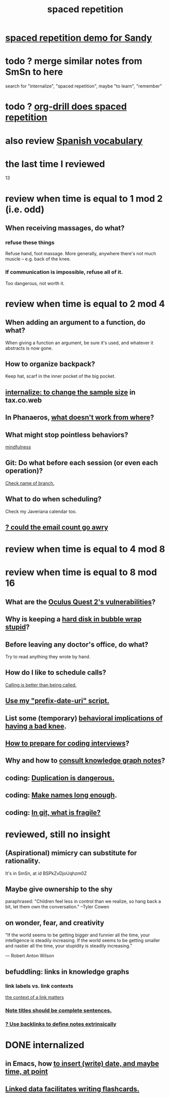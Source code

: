 :PROPERTIES:
:ID:       a5b74e88-c524-4f89-b29d-1bc324a77369
:ROAM_ALIASES: remember memory internalize
:END:
#+title: spaced repetition
* [[id:474f120b-bae9-4bd0-aca0-84ca10e5274f][spaced repetition demo for Sandy]]
* todo ? merge similar notes from SmSn to here
  search for "internalize", "spaced repetition", maybe "to learn", "remember"
* todo ? [[id:31c4c9f3-fb7a-4028-b84a-8406d0e91f48][org-drill does spaced repetition]]
* also review [[id:84b6c491-f0b4-44ab-9ffd-cf196d6a0220][Spanish vocabulary]]
* the last time I reviewed
  13
* review when time is equal to 1 mod 2 (i.e. odd)
** When receiving massages, do what?
*** refuse these things
    Refuse hand, foot massage.
    More generally, anywhere there's not much muscle --
    e.g. back of the knee.
*** If communication is impossible, refuse all of it.
    Too dangerous, not worth it.
* review when time is equal to 2 mod 4
** When adding an argument to a function, do what?
   When giving a function an argument, be sure it's used,
   and whatever it abstracts is now gone.
** How to organize backpack?
   Keep hat, scarf in the inner pocket of the big pocket.
** [[id:3f092a7a-4a04-426a-bf23-e4502ac4d84f][internalize: to change the sample size]] in tax.co.web
** In Phanaeros, [[id:8a497f47-2643-4b63-89d7-b0f53ff4092a][what doesn't work from where]]?
** What might stop pointless behaviors?
   [[id:9ec55e32-f974-479e-8295-7d9e30156684][mindfulness]]
** Git: Do what before each session (or even each operation)?
   [[id:ff7ae828-8ded-4916-ae67-551d604e2382][Check name of branch.]]
** What to do when scheduling?
   Check my Javeriana calendar too.
** [[id:1bfa7cac-6c4c-49ec-aacf-c517884ffd8a][? could the email count go awry]]
* review when time is equal to 4 mod 8
* review when time is equal to 8 mod 16
** What are the [[id:6245c084-fdb8-4ea6-a998-af585b0524ec][Oculus Quest 2's vulnerabilities]]?
** Why is keeping a [[id:51fab985-a4cf-4ca7-8e5a-55a26d224737][hard disk in bubble wrap stupid]]?
** Before leaving any doctor's office, do what?
   Try to read anything they wrote by hand.
** How do I like to schedule calls?
   [[id:7ac060da-9f65-4861-975b-d44d10623a46][Calling is better than being called.]]
** [[id:d283b6a3-205b-4a7c-9338-aa458f091691][Use my "prefix-date-uri" script.]]
** List some (temporary) [[id:02d97f60-ef2a-4377-8169-300b97c07265][behavioral implications of having a bad knee]].
** [[id:e17f1f19-30af-486f-b5ad-2e1a01d94407][How to prepare for coding interviews]]?
** Why and how to [[id:7b2cd1a3-bac4-4057-90e3-a2698a2fdefb][consult knowledge graph notes]]?
** coding: [[id:dbdc84fc-7cb4-4fa9-99e9-0b8b8f3f8de2][Duplication is dangerous.]]
** coding: [[id:59478b79-70e8-4422-8ed8-78a62d801a98][Make names long enough]].
** coding: [[id:6e66c817-c802-4b37-9467-4bfa61f3965b][In git, what is fragile?]]
* reviewed, still no insight
** (Aspirational) mimicry can substitute for rationality.
   It's in SmSn, at id
   BSPkZvDjoUqhzm0Z
** Maybe give ownership to the shy
   paraphrased: "Children feel less in control than we realize,
   so hang back a bit, let them own the conversation."
   --Tyler Cowen
** on wonder, fear, and creativity
    "If the world seems to be getting bigger and funnier all the time, your intelligence is steadily increasing. If the world seems to be getting smaller and nastier all the time, your stupidity is steadily increasing.”

     — Robert Anton Wilson
** befuddling: links in knowledge graphs
*** link labels vs. link contexts
    [[id:46b695c5-617e-47a8-b699-ef2b7ec29e81][the context of a link matters]]
*** [[id:3305442a-e435-4f84-a403-9509963497b7][Note titles should be complete sentences.]]
*** [[id:edca15b1-37f9-46ec-bb32-8a3090242b0d][? Use backlinks to define notes extrinsically]]
* DONE internalized
** in Emacs, how [[id:76f955ac-1f33-4b6b-bedb-e85852a486b9][to insert (write) date, and maybe time, at point]]
** [[id:14425786-4f89-4fc3-8bf7-9c31ccaba025][Linked data facilitates writing flashcards.]]
